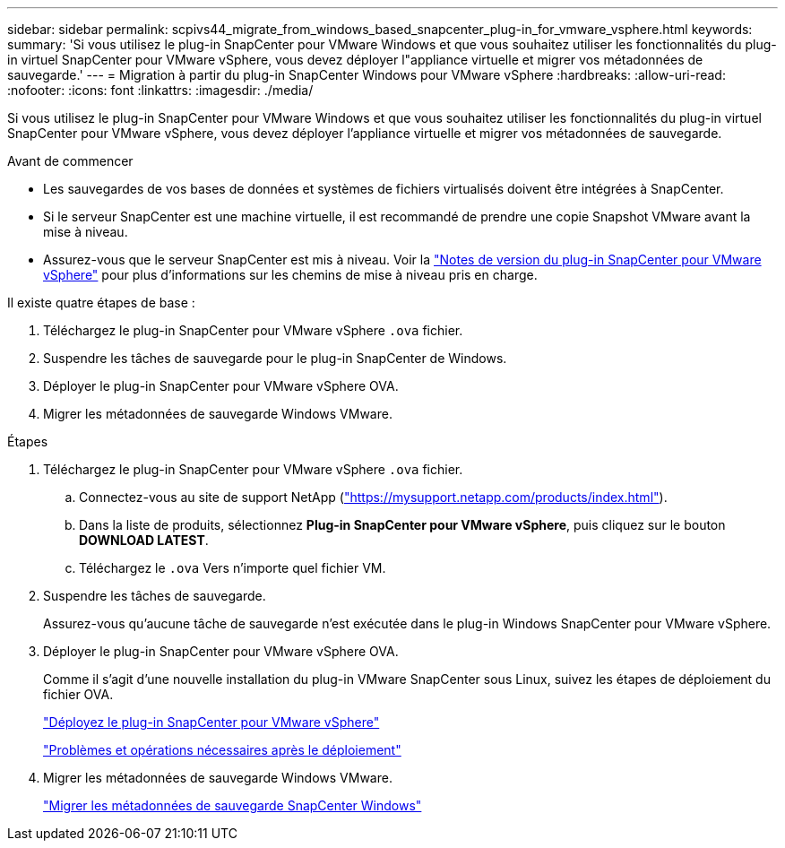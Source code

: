 ---
sidebar: sidebar 
permalink: scpivs44_migrate_from_windows_based_snapcenter_plug-in_for_vmware_vsphere.html 
keywords:  
summary: 'Si vous utilisez le plug-in SnapCenter pour VMware Windows et que vous souhaitez utiliser les fonctionnalités du plug-in virtuel SnapCenter pour VMware vSphere, vous devez déployer l"appliance virtuelle et migrer vos métadonnées de sauvegarde.' 
---
= Migration à partir du plug-in SnapCenter Windows pour VMware vSphere
:hardbreaks:
:allow-uri-read: 
:nofooter: 
:icons: font
:linkattrs: 
:imagesdir: ./media/


[role="lead"]
Si vous utilisez le plug-in SnapCenter pour VMware Windows et que vous souhaitez utiliser les fonctionnalités du plug-in virtuel SnapCenter pour VMware vSphere, vous devez déployer l'appliance virtuelle et migrer vos métadonnées de sauvegarde.

.Avant de commencer
* Les sauvegardes de vos bases de données et systèmes de fichiers virtualisés doivent être intégrées à SnapCenter.
* Si le serveur SnapCenter est une machine virtuelle, il est recommandé de prendre une copie Snapshot VMware avant la mise à niveau.
* Assurez-vous que le serveur SnapCenter est mis à niveau. Voir la link:scpivs44_release_notes.html["Notes de version du plug-in SnapCenter pour VMware vSphere"^] pour plus d'informations sur les chemins de mise à niveau pris en charge.


Il existe quatre étapes de base :

. Téléchargez le plug-in SnapCenter pour VMware vSphere `.ova` fichier.
. Suspendre les tâches de sauvegarde pour le plug-in SnapCenter de Windows.
. Déployer le plug-in SnapCenter pour VMware vSphere OVA.
. Migrer les métadonnées de sauvegarde Windows VMware.


.Étapes
. Téléchargez le plug-in SnapCenter pour VMware vSphere `.ova` fichier.
+
.. Connectez-vous au site de support NetApp (https://mysupport.netapp.com/products/index.html["https://mysupport.netapp.com/products/index.html"^]).
.. Dans la liste de produits, sélectionnez *Plug-in SnapCenter pour VMware vSphere*, puis cliquez sur le bouton *DOWNLOAD LATEST*.
.. Téléchargez le `.ova` Vers n'importe quel fichier VM.


. Suspendre les tâches de sauvegarde.
+
Assurez-vous qu'aucune tâche de sauvegarde n'est exécutée dans le plug-in Windows SnapCenter pour VMware vSphere.

. Déployer le plug-in SnapCenter pour VMware vSphere OVA.
+
Comme il s'agit d'une nouvelle installation du plug-in VMware SnapCenter sous Linux, suivez les étapes de déploiement du fichier OVA.

+
link:scpivs44_deploy_snapcenter_plug-in_for_vmware_vsphere.html["Déployez le plug-in SnapCenter pour VMware vSphere"]

+
link:scpivs44_post_deployment_required_operations_and_issues.html["Problèmes et opérations nécessaires après le déploiement"]

. Migrer les métadonnées de sauvegarde Windows VMware.
+
link:scpivs44_migrate_from_snapcenter_backup_metadata_to_the_virtual_appliance.html["Migrer les métadonnées de sauvegarde SnapCenter Windows"]


